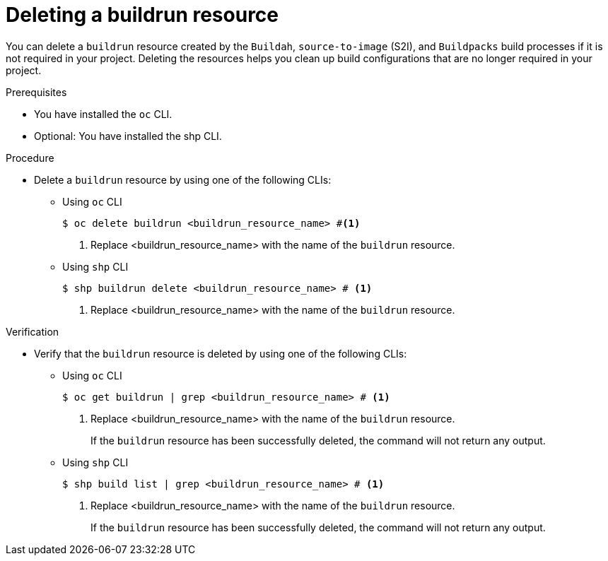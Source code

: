 :_mod-docs-content-type: PROCEDURE
[id="ob-deleting-a-buildrun-resources_{context}"]
= Deleting a buildrun resource

[role="_abstract"]
You can delete a `buildrun` resource created by the `Buildah`, `source-to-image` (S2I), and `Buildpacks` build processes if it is not required in your project. Deleting the resources helps you clean up build configurations that are no longer required in your project.

.Prerequisites

* You have installed the `oc` CLI.
* Optional: You have installed the shp CLI.

.Procedure

* Delete a `buildrun` resource by using one of the following CLIs:

** Using `oc` CLI
+
[source,terminal]
----
$ oc delete buildrun <buildrun_resource_name> #<1>
----
<1> Replace <buildrun_resource_name> with the name of the `buildrun` resource.

** Using `shp` CLI
+
[source,terminal]
----
$ shp buildrun delete <buildrun_resource_name> # <1>
----
<1> Replace <buildrun_resource_name> with the name of the `buildrun` resource.

.Verification

* Verify that the `buildrun` resource is deleted by using one of the following CLIs:

** Using `oc` CLI
+
[source,terminal]
----
$ oc get buildrun | grep <buildrun_resource_name> # <1>
----
<1> Replace <buildrun_resource_name> with the name of the `buildrun` resource.
+
If the `buildrun` resource has been successfully deleted, the command will not return any output.
+
** Using `shp` CLI
+
[source,terminal]
----
$ shp build list | grep <buildrun_resource_name> # <1>
----
<1> Replace <buildrun_resource_name> with the name of the `buildrun` resource.
+
If the `buildrun` resource has been successfully deleted, the command will not return any output.
+